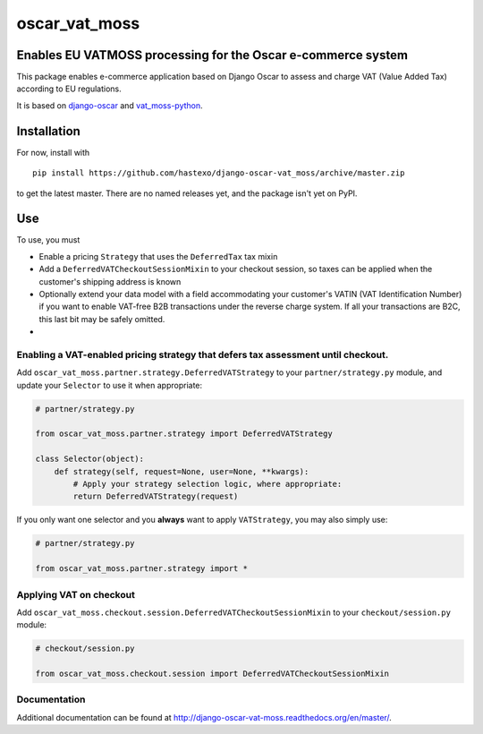 oscar\_vat\_moss
================

Enables EU VATMOSS processing for the Oscar e-commerce system
-------------------------------------------------------------

.. image:: https://travis-ci.org/hastexo/django-oscar-vat_moss.svg?branch=master
   :target: https://travis-ci.org/hastexo/django-oscar-vat_moss

.. image:: https://codecov.io/github/hastexo/django-oscar-vat_moss/coverage.svg?branch=master
   :target: https://codecov.io/github/hastexo/django-oscar-vat_moss?branch=master
		    
This package enables e-commerce application based on Django Oscar to
assess and charge VAT (Value Added Tax) according to EU regulations.

It is based on
`django-oscar <https://github.com/django-oscar/django-oscar/>`_
and
`vat_moss-python <https://github.com/wbond/vat_moss-python>`_.

Installation
------------

For now, install with

::

    pip install https://github.com/hastexo/django-oscar-vat_moss/archive/master.zip

to get the latest master. There are no named releases yet, and the
package isn't yet on PyPI.

Use
---

To use, you must

-  Enable a pricing ``Strategy`` that uses the ``DeferredTax`` tax mixin

-  Add a ``DeferredVATCheckoutSessionMixin`` to your checkout session, so taxes can
   be applied when the customer's shipping address is known

-  Optionally extend your data model with a field accommodating your
   customer's VATIN (VAT Identification Number) if you want to enable
   VAT-free B2B transactions under the reverse charge system. If all
   your transactions are B2C, this last bit may be safely omitted.

-

Enabling a VAT-enabled pricing strategy that defers tax assessment until checkout.
~~~~~~~~~~~~~~~~~~~~~~~~~~~~~~~~~~~~~~~~~~~~~~~~~~~~~~~~~~~~~~~~~~~~~~~~~~~~~~~~~~

Add ``oscar_vat_moss.partner.strategy.DeferredVATStrategy`` to your
``partner/strategy.py`` module, and update your ``Selector`` to use it
when appropriate:

.. code:: python

    # partner/strategy.py

    from oscar_vat_moss.partner.strategy import DeferredVATStrategy

    class Selector(object):
        def strategy(self, request=None, user=None, **kwargs):
            # Apply your strategy selection logic, where appropriate:
            return DeferredVATStrategy(request)

If you only want one selector and you **always** want to apply
``VATStrategy``, you may also simply use:

.. code:: python

    # partner/strategy.py

    from oscar_vat_moss.partner.strategy import *

Applying VAT on checkout
~~~~~~~~~~~~~~~~~~~~~~~~

Add ``oscar_vat_moss.checkout.session.DeferredVATCheckoutSessionMixin`` to your
``checkout/session.py`` module:

.. code:: python

    # checkout/session.py

    from oscar_vat_moss.checkout.session import DeferredVATCheckoutSessionMixin

Documentation
~~~~~~~~~~~~~~~~~~~~~~~~

Additional documentation can be found at
http://django-oscar-vat-moss.readthedocs.org/en/master/.
